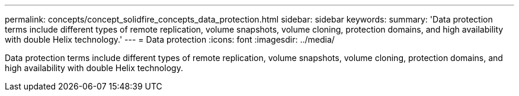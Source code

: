 ---
permalink: concepts/concept_solidfire_concepts_data_protection.html
sidebar: sidebar
keywords: 
summary: 'Data protection terms include different types of remote replication, volume snapshots, volume cloning, protection domains, and high availability with double Helix technology.'
---
= Data protection
:icons: font
:imagesdir: ../media/

[.lead]
Data protection terms include different types of remote replication, volume snapshots, volume cloning, protection domains, and high availability with double Helix technology.
